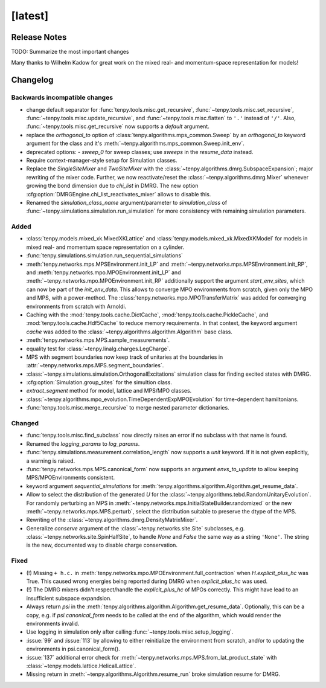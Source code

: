 [latest]
========

Release Notes
-------------
TODO: Summarize the most important changes

Many thanks to Wilhelm Kadow for great work on the mixed real- and momentum-space representation for models!

Changelog
---------

Backwards incompatible changes
^^^^^^^^^^^^^^^^^^^^^^^^^^^^^^
- change default separator for :func:`tenpy.tools.misc.get_recursive`, :func:`~tenpy.tools.misc.set_recursive`, :func:`~tenpy.tools.misc.update_recursive`, and
  :func:`~tenpy.tools.misc.flatten` to ``'.'`` instead of ``'/'``. 
  Also, :func:`~tenpy.tools.misc.get_recursive` now supports a `default` argument.
- replace the `orthogonal_to` option of :class:`tenpy.algorithms.mps_common.Sweep` by an `orthogonal_to` keyword argument for the class and it's :meth:`~tenpy.algorithms.mps_common.Sweep.init_env`.
- deprecated options:
  - `sweep_0` for sweep classes; use `sweeps` in the `resume_data` instead.
- Require context-manager-style setup for Simulation classes.
- Replace the `SingleSiteMixer` and `TwoSiteMixer` with the :class:`~tenpy.algorithms.dmrg.SubspaceExpansion`; major
  rewriting of the mixer code.
  Further, we now reactivate/reset the :class:`~tenpy.algorithms.dmrg.Mixer` whenever growing the bond dimension due to `chi_list` in DMRG.
  The new option :cfg:option:`DMRGEngine.chi_list_reactivates_mixer` allows to disable this.
- Renamed the `simulation_class_name` argument/parameter to `simulation_class` of :func:`~tenpy.simulations.simulation.run_simulation` 
  for more consistency with remaining simulation parameters.


Added
^^^^^
- :class:`tenpy.models.mixed_xk.MixedXKLattice` and :class:`tenpy.models.mixed_xk.MixedXKModel` for models in mixed real- and momentum space representation on a cylinder.
- :func:`tenpy.simulations.simulation.run_sequential_simulations`
- :meth:`tenpy.networks.mps.MPSEnvironment.init_LP` and :meth:`~tenpy.networks.mps.MPSEnvironment.init_RP`, and
  :meth:`tenpy.networks.mpo.MPOEnvironment.init_LP` and :meth:`~tenpy.networks.mpo.MPOEnvironment.init_RP` additionally
  support the argument `start_env_sites`, which can now be part of the `init_env_data`.
  This allows to converge MPO environments from scratch, given only the MPO and MPS, with a power-method.
  The :class:`tenpy.networks.mpo.MPOTransferMatrix` was added for converging environments from scratch with Arnoldi.
- Caching with the :mod:`tenpy.tools.cache.DictCache`, :mod:`tenpy.tools.cache.PickleCache`, and :mod:`tenpy.tools.cache.Hdf5Cache` to reduce memory requirements.
  In that context, the keyword argument `cache` was added to the :class:`~tenpy.algorithms.algorithm.Algorithm` base class.
- :meth:`tenpy.networks.mps.MPS.sample_measurements`.
- equality test for :class:`~tenpy.linalg.charges.LegCharge`.
- MPS with segment boundaries now keep track of unitaries at the boundaries in :attr:`~tenpy.networks.mps.MPS.segment_boundaries`.
- :class:`~tenpy.simulations.simulation.OrthogonalExcitations` simulation class for finding excited states with DMRG.
- :cfg:option:`Simulation.group_sites` for the simultion class.
- `extract_segment` method for model, lattice and MPS/MPO classes.
- :class:`~tenpy.algorithms.mpo_evolution.TimeDependentExpMPOEvolution` for time-dependent hamiltonians.
- :func:`tenpy.tools.misc.merge_recursive` to merge nested parameter dictionaries.


Changed
^^^^^^^
- :func:`tenpy.tools.misc.find_subclass` now directly raises an error if no subclass with that name is found.
- Renamed the `logging_params` to `log_params`.
- :func:`tenpy.simulations.measurement.correlation_length` now supports a `unit` keyword.
  If it is not given explicitly, a warning is raised.
- :func:`tenpy.networks.mps.MPS.canonical_form` now supports an argument `envs_to_update` to allow keeping
  MPS/MPOEnvironments consistent.
- keyword argument `sequential_simulations` for :meth:`tenpy.algorithms.algorithm.Algorithm.get_resume_data`.
- Allow to select the distribution of the generated `U` for the :class:`~tenpy.algorithms.tebd.RandomUnitaryEvolution`.
  For randomly perturbing an MPS in :meth:`~tenpy.networks.mps.InitialStateBuilder.randomized` or the new
  :meth:`~tenpy.networks.mps.MPS.perturb`, select the distribution suitable to preserve the dtype of the MPS.
- Rewriting of the :class:`~tenpy.algorithms.dmrg.DensityMatrixMixer`.
- Generalize `conserve` argument of the :class:`~tenpy.networks.site.Site` subclasses, e.g. :class:`~tenpy.networks.site.SpinHalfSite`,
  to handle `None` and `False` the same way as a string ``'None'``. The string is the new, documented way to disable charge
  conservation.


Fixed
^^^^^
- (!) Missing ``+ h.c.`` in :meth:`tenpy.networks.mpo.MPOEnvironment.full_contraction` when `H.explicit_plus_hc` was True.
  This caused wrong energies being reported during DMRG when `explicit_plus_hc` was used.
- (!) The DMRG mixers didn't respect/handle the `explicit_plus_hc` of MPOs correctly. This might have lead to an
  insufficient subspace expandsion.
- Always return `psi` in the :meth:`tenpy.algorithms.algorithm.Algorithm.get_resume_data`.
  Optionally, this can be a copy, e.g. if `psi.canonical_form` needs to be called at the end of the algorithm, which would render the environments invalid.
- Use logging in simulation only after calling :func:`~tenpy.tools.misc.setup_logging`.
- :issue:`99` and :issue:`113` by allowing to either reinitialize the environment from scratch, 
  and/or to updating the environments in psi.canonical_form().
- :issue:`137` additional error check for :meth:`~tenpy.networks.mps.MPS.from_lat_product_state` with
  :class:`~tenpy.models.lattice.HelicalLattice`.
- Missing return in :meth:`~tenpy.algorithms.Algorithm.resume_run` broke simulation resume for DMRG.
